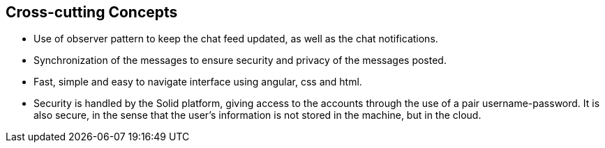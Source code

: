 [[section-concepts]]
:imagesdir: images

== Cross-cutting Concepts

- Use of observer pattern to keep the chat feed updated, as well as the chat notifications.
- Synchronization of the messages to ensure security and privacy of the messages posted.
- Fast, simple and easy to navigate interface using angular, css and html.
- Security is handled by the Solid platform, giving access to the accounts through the use of a pair username-password. It is also secure, in the sense that the user's information is not stored in the machine, but in the cloud.
